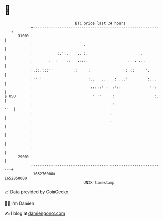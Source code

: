 * 👋

#+begin_example
                                   BTC price last 24 hours                    
               +------------------------------------------------------------+ 
         31000 |                                                            | 
               |                       .                                    | 
               |           :.':.    .. :.                        .          | 
               |    . .: .'    ''.. :':':                 .:..:.:':.        | 
               |.::.:::'''        ::     :                : ::     '.       | 
               |'' '                     :..   ...   : ...'         :...    | 
               |                          :::::' :. :'::             '':    | 
   $ USD       |                           ' ''   : :                  :.   | 
               |                                  :.'                   ''  | 
               |                                  ::                        | 
               |                                  :'                        | 
               |                                                            | 
               |                                                            | 
               |                                                            | 
         29000 |                                                            | 
               +------------------------------------------------------------+ 
                1652760000                                        1652850000  
                                       UNIX timestamp                         
#+end_example
📈 Data provided by CoinGecko

🧑‍💻 I'm Damien

✍️ I blog at [[https://www.damiengonot.com][damiengonot.com]]
